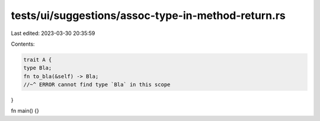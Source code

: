 tests/ui/suggestions/assoc-type-in-method-return.rs
===================================================

Last edited: 2023-03-30 20:35:59

Contents:

.. code-block:: rs

    trait A {
    type Bla;
    fn to_bla(&self) -> Bla;
    //~^ ERROR cannot find type `Bla` in this scope
}

fn main() {}


